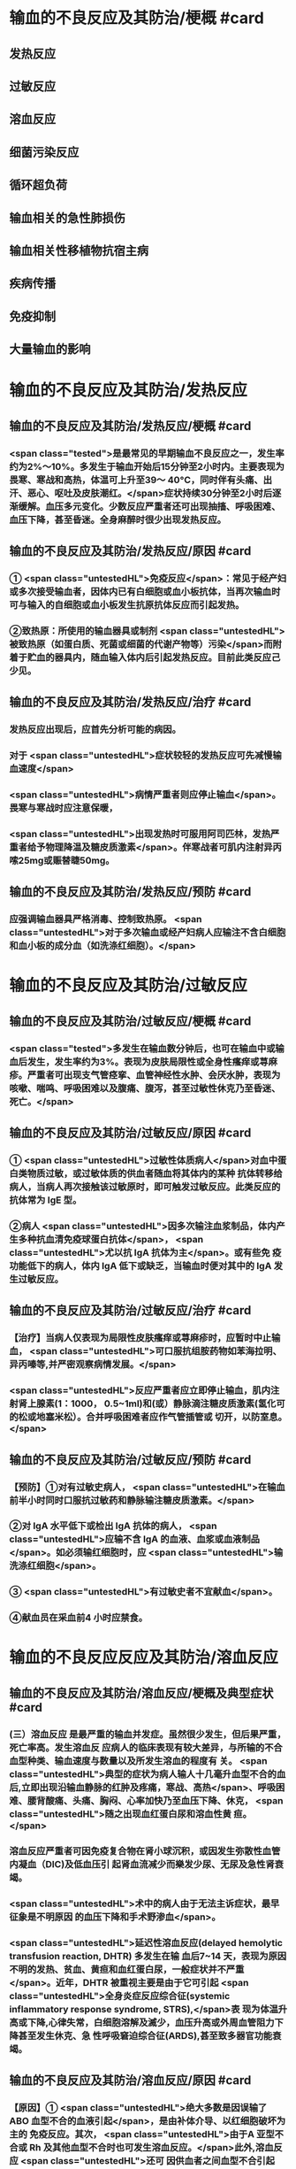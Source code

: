 #+deck:外科学::外科学总论::输血::教材::输血的不良反应及其防治

* 输血的不良反应及其防治/梗概 #card
:PROPERTIES:
:id: 624c55fc-9d21-4e44-8b0c-9b616ef9e3e0
:END:
** 发热反应
** 过敏反应
** 溶血反应
** 细菌污染反应
** 循环超负荷
** 输血相关的急性肺损伤
** 输血相关性移植物抗宿主病
** 疾病传播
** 免疫抑制
** 大量输血的影响
* 输血的不良反应及其防治/发热反应
** 输血的不良反应及其防治/发热反应/梗概 #card
:PROPERTIES:
:id: 624c55fc-eb99-47c1-83d6-cdae5bdf9533
:END:
*** <span class="tested">是最常见的早期输血不良反应之一，发生率约为2%～10%。多发生于输血开始后15分钟至2小时内。主要表现为畏寒、寒战和高热，体温可上升至39～ 40°C，同时伴有头痛、出汗、恶心、呕吐及皮肤潮红。</span>症状持续30分钟至2小时后逐渐缓解。血压多元变化。少数反应严重者还可出现抽搐、呼吸困难、血压下降，甚至昏迷。全身麻醉时很少出现发热反应。
** 输血的不良反应及其防治/发热反应/原因 #card
:PROPERTIES:
:id: 624c55fc-a6bf-4e68-a76a-c62d67980fc5
:END:
*** ① <span class="untestedHL">免疫反应</span>：常见于经产妇或多次接受输血者，因体内已有白细胞或血小板抗体，当再次输血时可与输入的自细胞或血小板发生抗原抗体反应而引起发热。
*** ②致热原：所使用的输血器具或制剂 <span class="untestedHL">被致热原（如蛋白质、死菌或细菌的代谢产物等）污染</span>而附着于贮血的器具内，随血输入体内后引起发热反应。目前此类反应己少见。
** 输血的不良反应及其防治/发热反应/治疗 #card
:PROPERTIES:
:id: 624c55fc-72d8-4362-9150-2d9dea6c78c1
:END:
*** 发热反应出现后，应首先分析可能的病因。
*** 对于 <span class="untestedHL">症状较轻的发热反应可先减慢输血速度</span>
*** <span class="untestedHL">病情严重者则应停止输血</span>。畏寒与寒战时应注意保暖，
*** <span class="untestedHL">出现发热时可服用阿司匹林，发热严重者给予物理降温及糖皮质激素</span>。伴寒战者可肌内注射异丙嗦25mg或赈替睫50mg。
** 输血的不良反应及其防治/发热反应/预防 #card
:PROPERTIES:
:id: 624c55fc-da97-42e2-9048-2eafccb4fcf7
:END:
*** 应强调输血器具严格消毒、控制致热原。 <span class="untestedHL">对于多次输血或经产妇病人应输注不含白细胞和血小板的成分血（如洗涤红细胞）。</span>
* 输血的不良反应及其防治/过敏反应
** 输血的不良反应及其防治/过敏反应/梗概 #card
:PROPERTIES:
:id: 624c55fc-8ba1-4aa8-9ae6-f68fdbc25ed9
:END:
*** <span class="tested">多发生在输血数分钟后，也可在输血中或输血后发生，发生率约为3%。表现为皮肤局限性或全身性瘙痒或荨麻疹。严重者可出现支气管痉挛、血管神经性水肿、会厌水肿，表现为咳嗽、喘鸣、呼吸困难以及腹痛、腹泻，甚至过敏性休克乃至昏迷、死亡。</span>
** 输血的不良反应及其防治/过敏反应/原因 #card
:PROPERTIES:
:id: 624c55fc-5afb-4cea-a438-04cbcc907599
:END:
*** ① <span class="untestedHL">过敏性体质病人</span>对血中蛋白类物质过敏，或过敏体质的供血者随血将其体内的某种 抗体转移给病人，当病人再次接触该过敏原时，即可触发过敏反应。此类反应的抗体常为 IgE 型。
*** ②病人 <span class="untestedHL">因多次输注血浆制品，体内产生多种抗血清免疫球蛋白抗体</span>， <span class="untestedHL">尤以抗 IgA 抗体为主</span>。或有些免 疫功能低下的病人，体内 IgA 低下或缺乏，当输血时便对其中的 IgA 发生过敏反应。
** 输血的不良反应及其防治/过敏反应/治疗 #card
:PROPERTIES:
:id: 624c55fc-9d6c-4811-a447-53e02eb8cacf
:END:
*** 【治疗】当病人仅表现为局限性皮肤瘙痒或荨麻疹时，应暂时中止输血， <span class="untestedHL">可口服抗组胺药物如苯海拉明、异丙嗪等,并严密观察病情发展。</span>
*** <span class="untestedHL">反应严重者应立即停止输血，肌内注射肾上腺素(1：1000， 0.5~1ml)和(或）静脉滴注糖皮质激素(氢化可的松或地塞米松）。合并呼吸困难者应作气管插管或 切开，以防室息。</span>
** 输血的不良反应及其防治/过敏反应/预防 #card
:PROPERTIES:
:id: 624c55fc-1ad9-486a-8c41-d65529a1711d
:END:
*** 【预防】①对有过敏史病人， <span class="untestedHL">在输血前半小时同时口服抗过敏药和静脉输注糖皮质激素。</span>
*** ②对 IgA 水平低下或检出 IgA 抗体的病人， <span class="untestedHL">应输不含 IgA 的血液、血浆或血液制品</span>。如必须输红细胞时，应 <span class="untestedHL">输洗涤红细胞</span>。
*** ③ <span class="untestedHL">有过敏史者不宜献血</span>。
*** ④献血员在采血前4 小时应禁食。
* 输血的不良反应反应及其防治/溶血反应
** 输血的不良反应及其防治/溶血反应/梗概及典型症状 #card
:PROPERTIES:
:id: 624c55fc-1627-4782-a527-5e8e0c9e1a8f
:END:
*** (三）溶血反应 是最严重的输血并发症。虽然很少发生，但后果严重，死亡率高。发生溶血反 应病人的临床表现有较大差异，与所输的不合血型种类、输血速度与数量以及所发生溶血的程度有 关。 <span class="untestedHL">典型的症状为病人输人十几毫升血型不合的血后,立即出现沿输血静脉的红肿及疼痛，寒战、高热</span>、呼吸困难、腰背酸痛、头痛、胸闷、心率加快乃至血压下降、休克， <span class="untestedHL">随之出现血红蛋白尿和溶血性黄 疸。</span>
*** 溶血反应严重者可因免疫复合物在肾小球沉积，或因发生弥散性血管内凝血（DIC)及低血压引 起肾血流减少而樂发少尿、无尿及急性肾衰竭。
*** <span class="untestedHL">术中的病人由于无法主诉症状，最早征象是不明原因 的血压下降和手术野渗血</span>。
*** <span class="untestedHL">延迟性溶血反应(delayed hemolytic transfusion reaction, DHTR) 多发生在输 血后7~14 天，表现为原因不明的发热、贫血、黄疸和血红蛋白尿，一般症状并不严重</span>。近年，DHTR 被重视主要是由于它可引起 <span class="untestedHL">全身炎症反应综合征(systemic inflammatory response syndrome, STRS),</span>表 现为体温升高或下降,心律失常，白细胞溶解及滅少，血压升高或外周血管阻力下降甚至发生休克、急 性呼吸窘迫综合征(ARDS),甚至致多器官功能衰竭。
** 输血的不良反应及其防治/溶血反应/原因 #card
:PROPERTIES:
:id: 624c55fc-25d0-4e8a-ae9d-e2611cebe371
:END:
*** 【原因】① <span class="untestedHL">绝大多数是因误输了 ABO 血型不合的血液引起</span>，是由补体介导、以红细胞破坏为主的 免疫反应。其次， <span class="untestedHL">由于A 亚型不合或 Rh 及其他血型不合时也可发生溶血反应。</span>此外,溶血反应 <span class="untestedHL">还可 因供血者之间血型不合引起</span>，常见于一次大量输血或短期内输人不同供血者的血液时。
*** ②少数在输入 <span class="untestedHL">有缺陷的红细胞后可引起非免疫性溶血</span>，如血液贮存、运输不当,输人前预热过度，血液中加人高渗、低渗性溶液或对红细胞有损害作用的药物等。
*** ③受血者患 <span class="untestedHL">自身免疫性贫血时</span>，其血液中的自身抗 体也可使输人的异体红细胞遭到破坏而诱发溶血。
** 输血的不良反应及其防治/溶血反应/诊断 #card
:PROPERTIES:
:id: 624c55fc-cc12-4a0f-a324-6701b957715f
:END:
*** 【治疗】当怀疑有溶血反应时应立即停止输血，核对受血者与供血者姓名和血型，
*** 并 <span class="tested">抽取静脉血 离心后观察血浆色泽,若为粉红色即证明有溶血</span>。
*** <span class="tested">尿潜血阳性及血红蛋白尿也有诊断意义</span>。收集供 血者血袋内血和受血者输血前后血样本，重新作血型鉴定、交叉配合试验及做细菌涂片和培养，以查 明溶血原因。
** 输血的不良反应及其防治/溶血反应/治疗 #card
:PROPERTIES:
:id: 624c55fc-a02d-4f83-9939-97bc039841c4
:END:
*** <span class="tested">①抗休克：应用晶体、胶体液及血浆以扩容，纠正低血容量性休克， 输人新鲜同型血液或输浓缩血小板或凝血因子和糖皮质激素，以控制溶血性贫血。</span>
*** ②保护肾功能：
**** <span class="tested">可 给予5%碳酸氢钠 250ml，静脉滴注，使尿液碱化，促使血红蛋白结晶溶解，防止肾小管阻塞。</span>
**** <span class="tested">当血容 量已基本补足，尿量基本正常时，应使用甘露醇等药物利尿以加速游离血红蛋白排出。</span>
**** <span class="tested">若有尿少、无 尿，或氮质血症、高钾血症时，则应考虑行血液透析治疗。</span>
*** <span class="tested">③若 DIC 明显，还应考虑肝素治疗。</span>
*** <span class="tested">④血浆 交换治疗：以彻底清除病人体内的异形红细胞及有害的抗原抗体复合物。</span>
** 输血的不良反应及其防治/溶血反应/预防 #card
:PROPERTIES:
:id: 624c55fc-ee2c-44ee-a6c9-e2f43ae60002
:END:
*** ①严格执行输血、配血过程中的核对制度。
*** ②严格按照输血的规程操作，不输有缺陷的 红细胞，严格把握血液预热的温度。
*** ③尽量行同型输血。
*** #+BEGIN_QUOTE
三查七对
#+END_QUOTE
* 输血的不良反应反应及其防治/细菌污染反应
** 输血的不良反应及其防治/细菌污染反应/梗概 #card
:PROPERTIES:
:id: 624c55fc-136d-48ad-a106-4ef9c66403cb
:END:
*** <span class="untestedHL">细菌污染反应虽发生率不高，但后果严重</span>。病人的反应程度依细菌污染的种类、毒力大 小和输人的数量而异。若污染的细菌毒力小、数量少时，可仅有发热反应。反之,则输人后可立即出 现内毒素性休克(如大肠埃希菌或铜绿假单胞菌）和 DIC。临床表现有烦躁、寒战、高热、呼吸困难、恶 心、呕吐、发绀、腹痛和休克。也可以出现血红蛋白尿、急性肾衰竭、肺水肿， <span class="untestedHL">致病人短期内死亡。</span>
** 输血的不良反应及其防治/细菌污染反应/原因 #card
:PROPERTIES:
:id: 624c55fc-7d03-4f59-8e9e-11434bbc256a
:END:
*** 由于采血、贮存环节中 <span class="untestedHL">无菌技术有漏洞而致污染,革兰阴性杆菌在4°C环境生长很快，并 可产生内毒素</span>。有时也可为革兰阳性球菌污染。
** 输血的不良反应及其防治/细菌污染反应/治疗 #card
:PROPERTIES:
:id: 624c55fc-765c-47e2-a9ca-2a23da08f24e
:END:
*** ① <span class="untestedHL">立即终止输血</span>并将血袋内的血液离心，取血浆底层及细胞层分别行 <span class="untestedHL">涂片染色细菌检 查及细菌培养检查。</span>
*** ②采用有效的 <span class="untestedHL">抗感染和抗休克治疗，具体措施与感染性休克的治疗相同</span>。
** 输血的不良反应及其防治/发热反应/预防 #card
:PROPERTIES:
:id: 624c55fc-0519-4253-9d31-c6ab6ad0ae8f
:END:
*** 【预防】① <span class="untestedHL">严格执行无菌制度</span>,按无菌要求采血、贮血和输血。
*** ② <span class="untestedHL">血液在保存期内和输血前定期 按规定检查</span>，如发现颜色改变、透明度变浊或产气增多等任何受污染可能时，不得使用。
* 输血的不良反应反应及其防治/循环超负荷
** 输血的不良反应及其防治/循环超负荷/梗概 #card
:PROPERTIES:
:id: 624c55fc-a706-4736-860b-6d7ed8317a52
:END:
*** 常见于 <span class="untestedHL">心功能低下、老年、幼儿及低蛋白血症病人</span>，由于输血速度过快、过量 而引起急性心力衰竭和肺水肿。表现为输血中或输血后突发心率加快、呼吸急促、发绀或咳吐血性泡 沫痰。有颈静脉怒张、静脉压升高，肺内可闻及大量湿啰音。胸片可见肺水肿表现。
** 输血的不良反应及其防治/循环超负荷/原因 #card
:PROPERTIES:
:id: 624c55fc-8973-4174-99c7-3f8babef4d6c
:END:
*** <span class="untestedHL">①输血速度过快致短时间内血容量上升超出了心脏的负荷能力。</span>
*** <span class="untestedHL">②原有心功能不全， 对血容量增加承受能力小。</span>
*** <span class="untestedHL">③原有肺功能减退或低蛋白血症不能耐受血容量增加。</span>
** 输血的不良反应及其防治/循环超负荷/治疗 #card
:PROPERTIES:
:id: 624c55fc-a8b4-472e-959a-48cc9da1dca8
:END:
*** <span class="untestedHL">立即得止辅血。收氧，使用强心剂、利尿剂以改善循环负荷并排出过多的体液。</span>
** 输血的不良反应及其防治/循环超负荷/预防 #card
:PROPERTIES:
:id: 624c55fc-236b-436f-b2ab-2eb1ca5e4c18
:END:
*** 对心功能低下者要严格控制输血速度及输血量， <span class="untestedHL">严重贫血者以输浓缩红细胞为宜</span>。
* 输血的不良反应反应及其防治/输血相关的急性肺损伤
** 输血的不良反应反应及其防治/输血相关的急性肺损伤/临床表现 #card
:PROPERTIES:
:id: 624c55fc-76c5-4623-a0ec-f1280f09edb8
:END:
*** TRALI也有急性呼吸困难、 <span class="untestedHL">严重的双侧肺水肿及低氧血症</span>，可伴有发热和低血压，后者对输液无效。 <span class="untestedHL">这些症状常发生在输血后1～6小时内</span>，其诊断应首先排除心源性呼吸困难。
** 输血的不良反应反应及其防治/输血相关的急性肺损伤/原因 #card
:PROPERTIES:
:id: 624c55fc-6495-4473-ad45-1c1436f64184
:END:
*** <span class="untestedHL">其发生机制为供血者血浆中存在白细胞凝集素或HLA特异性抗体所致</span>
** 输血的不良反应反应及其防治/输血相关的急性肺损伤/治疗 #card
:PROPERTIES:
:id: 624c55fc-badf-455e-b573-58c15843dfc5
:END:
*** TRALI在及时采取有效治疗（ <span class="untestedHL">插管、输氧、机械通气等</span>）后，48～96小时内临床和生理学改变都将明显改善。
** 输血的不良反应反应及其防治/输血相关的急性肺损伤/预防 #card
:PROPERTIES:
:id: 624c55fc-653a-4a15-81dd-1516317f1ad3
:END:
*** <span class="untestedHL">预防TRALI的措施为，禁用多次妊娠供血者的血浆作为血液制品，可减少TRALI的发生率。</span>
* 输血的不良反应反应及其防治/输血相关性移植物抗宿主病
** 输血的不良反应反应及其防治/输血相关性移植物抗宿主病/临床表现 #card
:PROPERTIES:
:id: 624c55fc-eade-4843-ac8a-7c14c5c7d348
:END:
*** 临床症状有发热、皮疹、肝炎、腹泻、骨髓抑制和感染，发展恶化可致死亡。TA-GVHD至今仍无有效的治疗手段，故应注重预防
** 输血的不良反应反应及其防治/输血相关性移植物抗宿主病/原因 #card
:PROPERTIES:
:id: 624c55fc-99c0-4741-9648-a9d5ed075d7a
:END:
*** 是由于有免疫活性的淋巴细胞输入有严重免疫缺陷的受血者体内以后，输入的淋巴细胞成为移植物并增殖，对受血者的组织起反应。
** 输血的不良反应反应及其防治/输血相关性移植物抗宿主病/治疗 #card
:PROPERTIES:
:id: 624c55fc-50c8-4f4d-ace2-1b697c6b5c01
:END:
*** 尚无有效治疗手段
** 输血的不良反应反应及其防治/输血相关性移植物抗宿主病/预防 #card
:PROPERTIES:
:id: 624c55fc-6be2-49a3-b499-e02bdc06d7da
:END:
*** 对用于骨髓移植、加强化疗或放射疗法的病人所输注的含淋巴细胞的血液成分， <span class="untestedHL">应经γ射线辐照等物理方法去除免疫活性淋巴细胞。</span>
* 输血的不良反应反应及其防治/疾病传播 #card
:PROPERTIES:
:id: 624c55fc-2482-4a63-8690-739ce7feabaf
:END:
** <span class="tested">疾病传播 病毒和细菌性庆病可经输血途径传播。病毒包括 EB 病毒、巨细胞病毒、肝炎 病毒、HY 和人类T细胞白血病病毒(HTIV)Ⅰ,Ⅱ型等;细菌性痪病如布氏杆菌病等。其他还有梅 毒、疟疾等。其中以输血后肝炎和疟疾多见。</span>
** 预防措施有：①严格掌握输血适应证;②严格进行献血员体检;③在血制品生产过程中采用有效手段灭活病毒;④自体输血等。
* 输血的不良反应反应及其防治/免疫抑制 #card
:PROPERTIES:
:id: 624c55fc-2105-457d-b382-d9454a8f7617
:END:
** 免疫抑制  输血可使受血者的非特异免疫功能下降和抗原特异性免疫抑制,增加术后感 染率,并可促进肿瘤生长、转移及复发，降低5 年存活率。输血所致的免疫抑制同输血的量和成分有 一定的关系。少于或等于3 个单位的红细胞成分血对肿瘤复发影响较小，而输注异体全血或大量红 细胞液则影响较大。
* 输血的不良反应反应及其防治/大量输血的影响 #card
:PROPERTIES:
:id: 624c55fc-c932-4209-9d7f-cc79a5745d40
:END:
** （十）大量输血的影响 大量输血后（<span class="tested">24 小时内用库存血细胞置换病人全部血容量或数小时内 输人血量超过4000ml</span>），可出现：
*** <span class="tested">①低体温(因输人大量冷藏血);</span>
*** <span class="tested">②碱中毒(枸橼酸钠在肝转化成碳酸 氢钠);</span>
*** <span class="tested">③低钙血症(大量含枸橡酸钠的血制品)；</span>
*** <span class="tested">④高钾血症(一次输人大量库存血所致）及凝血异常 （凝血因子被稀释和低体温） 等变化。</span>
*** 当临床上 <span class="untestedHL">有出血倾向及 DIC 表现时，应及时补充新鲜冰冻血 浆，必要时补充冷沉淀及浓缩血小板</span>。多数体温正常、无休克者可以耐受快速输血而不必补钙，提倡  <span class="untestedHL">在监测血钙下予以补充钙剂，首选10%葡萄糖酸钙</span>。 <span class="untestedHL">在合并碱中毒情况下，往往不出现高钾血症，除 非有肾功能障碍。此时监测血钾水平很重要</span>。若 <span class="untestedHL">血钾高又合并低钙血症，应注意对心功能的影响。</span>
*